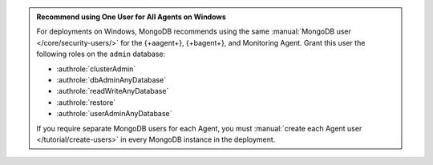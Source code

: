 .. admonition:: Recommend using One User for All Agents on Windows 
   :class: important

   For deployments on Windows, MongoDB recommends using the same
   :manual:`MongoDB user </core/security-users/>` for the {+aagent+}, {+bagent+}, and Monitoring Agent. Grant this user the
   following roles on the ``admin`` database:

   - :authrole:`clusterAdmin`
   - :authrole:`dbAdminAnyDatabase`
   - :authrole:`readWriteAnyDatabase`
   - :authrole:`restore`
   - :authrole:`userAdminAnyDatabase`

   If you require separate MongoDB users for each Agent, you must
   :manual:`create each Agent user </tutorial/create-users>` in every
   MongoDB instance in the deployment.
